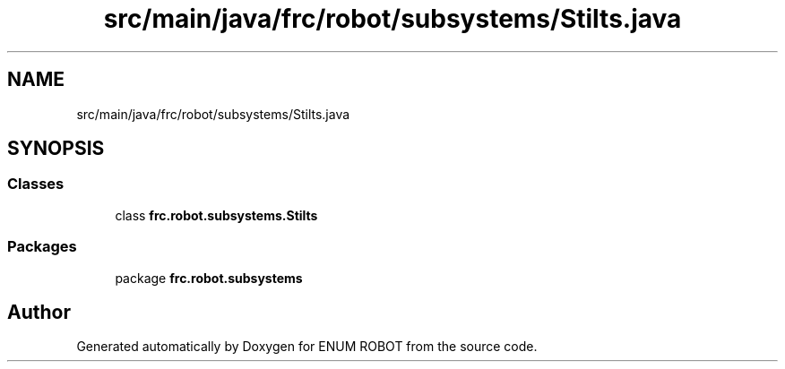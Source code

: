 .TH "src/main/java/frc/robot/subsystems/Stilts.java" 3 "Mon Jul 29 2019" "Version 1.0" "ENUM ROBOT" \" -*- nroff -*-
.ad l
.nh
.SH NAME
src/main/java/frc/robot/subsystems/Stilts.java
.SH SYNOPSIS
.br
.PP
.SS "Classes"

.in +1c
.ti -1c
.RI "class \fBfrc\&.robot\&.subsystems\&.Stilts\fP"
.br
.in -1c
.SS "Packages"

.in +1c
.ti -1c
.RI "package \fBfrc\&.robot\&.subsystems\fP"
.br
.in -1c
.SH "Author"
.PP 
Generated automatically by Doxygen for ENUM ROBOT from the source code\&.
